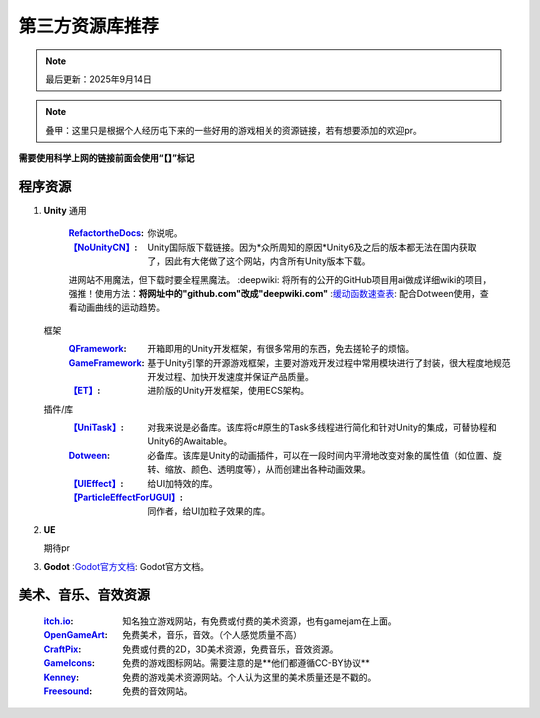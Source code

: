 =============================
第三方资源库推荐
=============================

.. note::
   最后更新：2025年9月14日

.. note::
   叠甲：这里只是根据个人经历屯下来的一些好用的游戏相关的资源链接，若有想要添加的欢迎pr。

**需要使用科学上网的链接前面会使用“【】”标记**

程序资源
----

1. **Unity**
   通用
      :`RefactortheDocs <https://refactorthedocs.readthedocs.io/>`_: 你说呢。
      :`【NoUnityCN】 <https://nounitycn.top/>`_: Unity国际版下载链接。因为*众所周知的原因*Unity6及之后的版本都无法在国内获取了，因此有大佬做了这个网站，内含所有Unity版本下载。
      进网站不用魔法，但下载时要全程黑魔法。
      :deepwiki: 将所有的公开的GitHub项目用ai做成详细wiki的项目，强推！使用方法：**将网址中的"github.com"改成"deepwiki.com"**
      :`缓动函数速查表 <https://easings.net/zh-cn>`_: 配合Dotween使用，查看动画曲线的运动趋势。
   框架
      :`QFramework <https://qframework.cn/>`_: 开箱即用的Unity开发框架，有很多常用的东西，免去搓轮子的烦恼。
      :`GameFramework <https://gameframework.cn/>`_: 基于Unity引擎的开源游戏框架，主要对游戏开发过程中常用模块进行了封装，很大程度地规范开发过程、加快开发速度并保证产品质量。
      :`【ET】 <https://github.com/egametang/ET>`_: 进阶版的Unity开发框架，使用ECS架构。
   插件/库
      :`【UniTask】 <https://github.com/Cysharp/UniTask>`_: 对我来说是必备库。该库将c#原生的Task多线程进行简化和针对Unity的集成，可替协程和Unity6的Awaitable。
      :`Dotween <https://dotween.demigiant.com/>`_: 必备库。该库是Unity的动画插件，可以在一段时间内平滑地改变对象的属性值（如位置、旋转、缩放、颜色、透明度等），从而创建出各种动画效果。
      :`【UIEffect】 <https://github.com/mob-sakai/UIEffect>`_: 给UI加特效的库。
      :`【ParticleEffectForUGUI】 <https://github.com/mob-sakai/ParticleEffectForUGUI>`_: 同作者，给UI加粒子效果的库。
      
2. **UE**

   期待pr

3. **Godot**
   :`Godot官方文档 <https://docs.godotengine.org/zh-cn/4.x/>`_: Godot官方文档。

美术、音乐、音效资源
----
   :`itch.io <https://itch.io/game-assets/>`_: 知名独立游戏网站，有免费或付费的美术资源，也有gamejam在上面。
   :`OpenGameArt <https://opengameart.org/>`_: 免费美术，音乐，音效。（个人感觉质量不高）
   :`CraftPix <https://craftpix.net/>`_: 免费或付费的2D，3D美术资源，免费音乐，音效资源。
   :`GameIcons <https://game-icons.net/>`_: 免费的游戏图标网站。需要注意的是**他们都遵循CC-BY协议**
   :`Kenney <https://www.kenney.nl/assets/>`_: 免费的游戏美术资源网站。个人认为这里的美术质量还是不戳的。
   :`Freesound <https://freesound.org/>`_: 免费的音效网站。